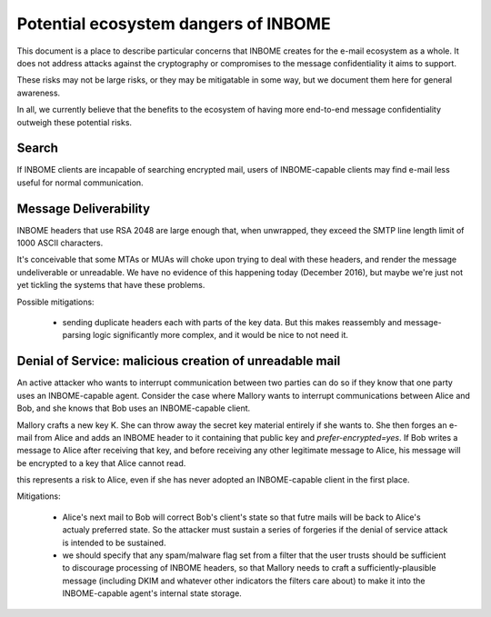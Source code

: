 Potential ecosystem dangers of INBOME
=====================================

This document is a place to describe particular concerns that INBOME
creates for the e-mail ecosystem as a whole.  It does not address
attacks against the cryptography or compromises to the message
confidentiality it aims to support.

These risks may not be large risks, or they may be mitigatable in some
way, but we document them here for general awareness.

In all, we currently believe that the benefits to the ecosystem of
having more end-to-end message confidentiality outweigh these
potential risks.


Search
------

If INBOME clients are incapable of searching encrypted mail, users of
INBOME-capable clients may find e-mail less useful for normal
communication.

Message Deliverability
----------------------

INBOME headers that use RSA 2048 are large enough that, when
unwrapped, they exceed the SMTP line length limit of 1000 ASCII
characters.

It's conceivable that some MTAs or MUAs will choke upon trying to deal
with these headers, and render the message undeliverable or
unreadable.  We have no evidence of this happening today (December
2016), but maybe we're just not yet tickling the systems that have
these problems.

Possible mitigations:

  - sending duplicate headers each with parts of the key data.  But
    this makes reassembly and message-parsing logic significantly more
    complex, and it would be nice to not need it.


Denial of Service: malicious creation of unreadable mail
--------------------------------------------------------

An active attacker who wants to interrupt communication between two
parties can do so if they know that one party uses an INBOME-capable
agent.  Consider the case where Mallory wants to interrupt
communications between Alice and Bob, and she knows that Bob uses an
INBOME-capable client.

Mallory crafts a new key K.  She can throw away the secret key
material entirely if she wants to.  She then forges an e-mail from
Alice and adds an INBOME header to it containing that public key and
`prefer-encrypted=yes`.  If Bob writes a message to Alice after
receiving that key, and before receiving any other legitimate message
to Alice, his message will be encrypted to a key that Alice cannot
read.

this represents a risk to Alice, even if she has never adopted an
INBOME-capable client in the first place.

Mitigations:

 - Alice's next mail to Bob will correct Bob's client's state so that
   futre mails will be back to Alice's actualy preferred state.  So
   the attacker must sustain a series of forgeries if the denial of
   service attack is intended to be sustained.

 - we should specify that any spam/malware flag set from a filter that
   the user trusts should be sufficient to discourage processing of
   INBOME headers, so that Mallory needs to craft a
   sufficiently-plausible message (including DKIM and whatever other
   indicators the filters care about) to make it into the
   INBOME-capable agent's internal state storage.
